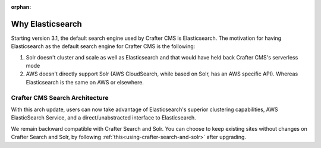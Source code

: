 :orphan:

.. document does not appear in any toctree, this file is referenced
   use :orphan: File-wide metadata option to get rid of WARNING: document isn't included in any toctree for now

.. index:: Why Elasticsearch

.. _why-elasticsearch:

=================
Why Elasticsearch
=================

Starting version 3.1, the default search engine used by Crafter CMS is Elasticsearch. The motivation for having Elasticsearch as the default search engine for Crafter CMS is the following:

1. Solr doesn't cluster and scale as well as Elasticsearch and that would have held back Crafter CMS's serverless mode
2. AWS doesn't directly support Solr (AWS CloudSearch, while based on Solr, has an AWS specific API). Whereas Elasticsearch is the same on AWS or elsewhere.

-------------------------------
Crafter CMS Search Architecture
-------------------------------

.. image:: /_static/images/search/search-arch.png
   :alt: Crafter CMS Search Architecture
   :align: center


With this arch update, users can now take advantage of Elasticsearch's superior clustering capabilities, AWS ElasticSearch Service, and a direct/unabstracted interface to Elasticsearch.

We remain backward compatible with Crafter Search and Solr. You can choose to keep existing sites without changes on Crafter Search and Solr, by following :ref:`this<using-crafter-search-and-solr>` after upgrading.

